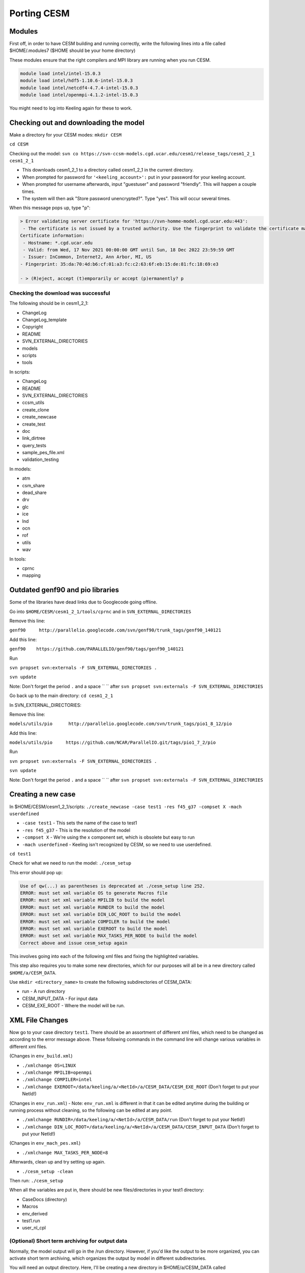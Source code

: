 Porting CESM
+++++++++++++

Modules
=======

First off, in order to have CESM building and running correctly, write the following lines into a file called $HOME/.modules7 ($HOME should be your home directory)

These modules ensure that the right compilers and MPI library are running when you run CESM.

.. code-block:: console

   module load intel/intel-15.0.3
   module load intel/hdf5-1.10.6-intel-15.0.3
   module load intel/netcdf4-4.7.4-intel-15.0.3
   module load intel/openmpi-4.1.2-intel-15.0.3 

You might need to log into Keeling again for these to work.

Checking out and downloading the model
=======================================

Make a directory for your CESM modes: ``mkdir CESM``

``cd CESM``

Checking out the model: ``svn co https://svn-ccsm-models.cgd.ucar.edu/cesm1/release_tags/cesm1_2_1 cesm1_2_1``

* This downloads cesm1_2_1 to a directory called cesm1_2_1 in the current directory.
* When prompted for password for ``'<keeling_account>':`` put in your password for your keeling account.
* When prompted for username afterwards, input "guestuser" and password "friendly". This will happen a couple times.
* The system will then ask "Store password unencrypted?". Type "yes". This will occur several times.

When this message pops up, type "p":

.. code-block:: console

   > Error validating server certificate for 'https://svn-homme-model.cgd.ucar.edu:443':
    - The certificate is not issued by a trusted authority. Use the fingerprint to validate the certificate manually!
   Certificate information:
    - Hostname: *.cgd.ucar.edu
    - Valid: from Wed, 17 Nov 2021 00:00:00 GMT until Sun, 18 Dec 2022 23:59:59 GMT
    - Issuer: InCommon, Internet2, Ann Arbor, MI, US
   - Fingerprint: 35:da:70:4d:b6:cf:01:a3:fc:c2:63:6f:eb:15:de:81:fc:18:69:e3

   - > (R)eject, accept (t)emporarily or accept (p)ermanently? p

Checking the download was successful
------------------------------------

The following should be in cesm1_2_1:

* ChangeLog
* ChangeLog_template
* Copyright
* README
* SVN_EXTERNAL_DIRECTORIES
* models
* scripts
* tools

In scripts:

* ChangeLog
* README
* SVN_EXTERNAL_DIRECTORIES
* ccsm_utils
* create_clone
* create_newcase
* create_test
* doc
* link_dirtree
* query_tests
* sample_pes_file.xml
* validation_testing

In models:

* atm
* csm_share
* dead_share
* drv
* glc
* ice
* lnd
* ocn
* rof
* utils
* wav

In tools:

* cprnc
* mapping

Outdated genf90 and pio libraries
==================================

Some of the libraries have dead links due to Googlecode going offline.

Go into ``$HOME/CESM/cesm1_2_1/tools/cprnc`` and in ``SVN_EXTERNAL_DIRECTORIES``

Remove this line:

``genf90     http://parallelio.googlecode.com/svn/genf90/trunk_tags/genf90_140121``

Add this line:

``genf90    https://github.com/PARALLELIO/genf90/tags/genf90_140121``

Run

``svn propset svn:externals -F SVN_EXTERNAL_DIRECTORIES .`` 

``svn update``

Note: Don't forget the period ``.`` and a space `` `` after ``svn propset svn:externals -F SVN_EXTERNAL_DIRECTORIES``

Go back up to the main directory: ``cd cesm1_2_1``

In SVN_EXTERNAL_DIRECTORIES:

Remove this line:

``models/utils/pio      http://parallelio.googlecode.com/svn/trunk_tags/pio1_8_12/pio``

Add this line:

``models/utils/pio     https://github.com/NCAR/ParallelIO.git/tags/pio1_7_2/pio``

Run

``svn propset svn:externals -F SVN_EXTERNAL_DIRECTORIES .``

``svn update``

Note: Don't forget the period ``.`` and a space `` `` after ``svn propset svn:externals -F SVN_EXTERNAL_DIRECTORIES``

Creating a new case
===================

In $HOME/CESM/cesm1_2_1/scripts: ``./create_newcase -case test1 -res f45_g37 -compset X -mach userdefined``

* ``-case test1`` - This sets the name of the case to test1
* ``-res f45_g37`` - This is the resolution of the model
* ``-compset X`` - We're using the x component set, which is obsolete but easy to run
* ``-mach userdefined`` - Keeling isn't recognized by CESM, so we need to use userdefined.

``cd test1``

Check for what we need to run the model: ``./cesm_setup``

This error should pop up:

.. code-block:: console

   Use of qw(...) as parentheses is deprecated at ./cesm_setup line 252.
   ERROR: must set xml variable OS to generate Macros file
   ERROR: must set xml variable MPILIB to build the model
   ERROR: must set xml variable RUNDIR to build the model
   ERROR: must set xml variable DIN_LOC_ROOT to build the model
   ERROR: must set xml variable COMPILER to build the model
   ERROR: must set xml variable EXEROOT to build the model
   ERROR: must set xml variable MAX_TASKS_PER_NODE to build the model
   Correct above and issue cesm_setup again 

This involves going into each of the following xml files and fixing the highlighted variables.

This step also requires you to make some new directories, which for our purposes will all be in a new directory called ``$HOME/a/CESM_DATA``.

Use ``mkdir <directory_name>`` to create the following subdirectories of CESM_DATA:

* run - A run directory
* CESM_INPUT_DATA - For input data
* CESM_EXE_ROOT - Where the model will be run.

XML File Changes
===================
Now go to your case directory ``test1``. There should be an assortment of different xml files, which need to be changed as according to the error message above.
These following commands in the command line will change various variables in different xml files.

(Changes in ``env_build.xml``)

* ``./xmlchange OS=LINUX``
* ``./xmlchange MPILIB=openmpi``
* ``./xmlchange COMPILER=intel``
* ``./xmlchange EXEROOT=/data/keeling/a/<NetId>/a/CESM_DATA/CESM_EXE_ROOT`` (Don't forget to put your NetId!)

(Changes in ``env_run.xml``) - Note: ``env_run.xml`` is different in that it can be edited anytime during the building or running process without cleaning, so the following can be edited at any point.

* ``./xmlchange RUNDIR=/data/keeling/a/<NetId>/a/CESM_DATA/run`` (Don't forget to put your NetId!)
* ``./xmlchange DIN_LOC_ROOT=/data/keeling/a/<NetId>/a/CESM_DATA/CESM_INPUT_DATA`` (Don't forget to put your NetId!)

(Changes in ``env_mach_pes.xml``)

* ``./xmlchange MAX_TASKS_PER_NODE=8``

Afterwards, clean up and try setting up again.

* ``./cesm_setup -clean``

Then run: ``./cesm_setup``

When all the variables are put in, there should be new files/directories in your test1 directory:

* CaseDocs (directory)
* Macros
* env_derived
* test1.run
* user_nl_cpl

(Optional) Short term archiving for output data
-----------------------------------------------
Normally, the model output will go in the /run directory. However, if you'd like the output to be more organized, you can activate short term archiving, which organizes the output by model in different subdirectories.

You will need an output directory. Here, I'll be creating a new directory in $HOME/a/CESM_DATA called CESM_OUTPUT_DATA.

In env_run.xml, set the following:

* DOUT_S - TRUE
* DOUT_S_ROOT - /data/keeling/a/(illinoisid)/a/CESM_DATA/CESM_OUTPUT_DATA

Changing Macros
===============
Make these two edits to ``Macros``:

* ``SLIBS+=$(shell $(NETCDF_PATH)/bin/nc-config --flibs)``
* ``NETCDF_PATH:= /sw/netcdf4-4.7.4-intel-15.0.3`` (Don't forget the space between ``=`` and ``/sw``!)

Note: This is sensitive so don't give an extra space here, copy and paste these as is.

Building the case
=================
Now, run the following in order to build your case.

* ``cd cesm1_2_1/scripts/test1/``
* ``./test1.build``

**Important!**

If you receive an error or need to fix anything, run ``./test1.clean_build`` before building again.

Running the case
================
In your test1 case directory, there should be a ``test1.run`` file. Add the following lines right under the first USERDEFINED category.

.. code-block:: xml

   #SBATCH --job-name=test1
   #SBATCH --partition=sesempi
   #SBATCH --nodes=2
   #SBATCH --ntasks=16
   #SBATCH --time=1-00:00:00
   #SBATCH --mem-per-cpu=5g
   #SBATCH --constraint=j48
   #       --mail-type=BEGIN
   #SBATCH --mail-type=FAIL
   #SBATCH --mail-type=END
   #SBATCH --mail-user=NetId@illinois.edu
   #

After the second USERDEFINED entry, remove the hash mark from the mpirun line so it looks like below:

(Go all the way to the middle of the test1.run file for this one) ``mpirun -np 16 $EXEROOT/cesm.exe >&! cesm.log.$LID``

Save your changes and run the model! ``sbatch test1.run``

You should receive a batch job number.

Within the next minute or so, you should receive an email of with a title of the following format:

Slurm Job_id=(job id) Name=test1 Ended, Run time (run time), (COMPLETED or FAILED), ExitCode (exit code)

Troubleshooting help
=====================
If the job failed, look in the CaseStatus file and any build logs, especially the CESM build logs.

* The error message spat out by build should state at the end which build log the error is in. This is also a general indicator of where your error happened
* These build logs should be in your CESM_EXE_ROOT.
* If the job was successful, all the build logs should be gzip files. If you can access the logs, that's a sign that an error was incurred.
* Within the first two lines of the buildlog, you should see your actual error code. It should look something like this.

.. code-block:: console

   Fri Oct 14 10:34:54 CDT 2022 /data/keeling/a/mailes2/a/CESM_DATA/CESM_EXE_ROOT/atm.bldlog.221014-103245
   cat: Srcfiles: No such file or directory

* While obscure, there should be hints to the error incurred within this build log.

Timing info is in the timing directory in both your run and case directory.

Output
======
Any output from the model should be in your run directory.

The main output you may want to access should be in the NetCDF file.

